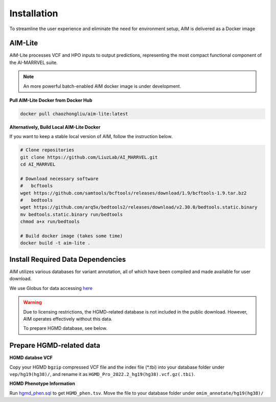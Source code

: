 .. _install:

*************
Installation
*************

To streamline the user experience and eliminate the need for environment setup, AIM is delivered as a Docker image


AIM-Lite
=============
AIM-Lite processes VCF and HPO inputs to output predictions, representing the most compact functional component of the AI-MARRVEL suite.

.. note::

   An more powerful batch-enabled AIM docker image is under development.

**Pull AIM-Lite Docker from Docker Hub**

.. code-block:: bash
    
    docker pull chaozhongliu/aim-lite:latest


**Alternatively, Build Local AIM-Lite Docker**

If you want to keep a stable local version of AIM, follow the instruction below.

.. code-block:: bash
    
    # Clone repositories
    git clone https://github.com/LiuzLab/AI_MARRVEL.git
    cd AI_MARRVEL

    # Download necessary software
    #   bcftools
    wget https://github.com/samtools/bcftools/releases/download/1.9/bcftools-1.9.tar.bz2
    #   bedtools
    wget https://github.com/arq5x/bedtools2/releases/download/v2.30.0/bedtools.static.binary
    mv bedtools.static.binary run/bedtools
    chmod a+x run/bedtools

    # Build docker image (takes some time)
    docker build -t aim-lite .


Install Required Data Dependencies
===================================
AIM utilizes various databases for variant annotation, all of which have been compiled and made available for user download.

We use Globus for data accessing `here <https://app.globus.org/file-manager?origin_id=6810458e-b702-423f-9f0c-070c1691482d&origin_path=%2F>`_

.. warning::

   Due to licensing restrictions, the HGMD-related database is not included in the public download. 
   However, AIM operates effectively without this data.

   To prepare HGMD database, see below.


Prepare HGMD-related data
===================================

**HGMD databse VCF**

Copy your HGMD ``bgzip`` compressed VCF file and the index file (\*.tbi) into your database folder under ``vep/hg19(hg38)/``, and rename it as ``HGMD_Pro_2022.2_hg19(hg38).vcf.gz(.tbi)``.


**HGMD Phenotype Information**

Run `hgmd_phen.sql <https://github.com/LiuzLab/AI_MARRVEL/blob/main/utils/hgmd_phen.sql>`_ to get ``HGMD_phen.tsv``. Move the file to your database folder under ``omim_annotate/hg19(hg38)/``
